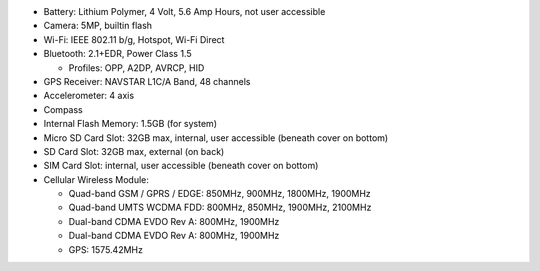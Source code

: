 * Battery: Lithium Polymer, 4 Volt, 5.6 Amp Hours, not user accessible

* Camera: 5MP, builtin flash

* Wi-Fi: IEEE 802.11 b/g, Hotspot, Wi-Fi Direct

* Bluetooth: 2.1+EDR, Power Class 1.5

  + Profiles: OPP, A2DP, AVRCP, HID

* GPS Receiver: NAVSTAR L1C/A Band, 48 channels

* Accelerometer: 4 axis 

* Compass

* Internal Flash Memory: 1.5GB (for system)

* Micro SD Card Slot: 32GB max, internal, user accessible (beneath cover on bottom)

* SD Card Slot: 32GB max, external (on back)

* SIM Card Slot: internal, user accessible (beneath cover on bottom)

* Cellular Wireless Module:

  + Quad-band GSM / GPRS / EDGE: 850MHz, 900MHz, 1800MHz, 1900MHz
  + Quad-band UMTS WCDMA FDD: 800MHz, 850MHz, 1900MHz, 2100MHz
  + Dual-band CDMA EVDO Rev A: 800MHz, 1900MHz
  + Dual-band CDMA EVDO Rev A: 800MHz, 1900MHz
  + GPS: 1575.42MHz

